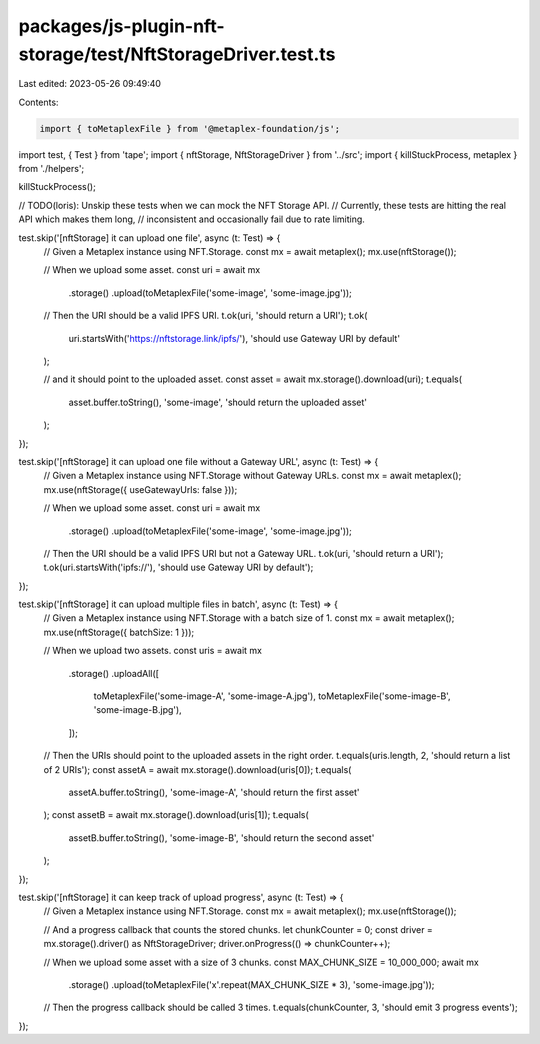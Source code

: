 packages/js-plugin-nft-storage/test/NftStorageDriver.test.ts
============================================================

Last edited: 2023-05-26 09:49:40

Contents:

.. code-block:: ts

    import { toMetaplexFile } from '@metaplex-foundation/js';
import test, { Test } from 'tape';
import { nftStorage, NftStorageDriver } from '../src';
import { killStuckProcess, metaplex } from './helpers';

killStuckProcess();

// TODO(loris): Unskip these tests when we can mock the NFT Storage API.
// Currently, these tests are hitting the real API which makes them long,
// inconsistent and occasionally fail due to rate limiting.

test.skip('[nftStorage] it can upload one file', async (t: Test) => {
  // Given a Metaplex instance using NFT.Storage.
  const mx = await metaplex();
  mx.use(nftStorage());

  // When we upload some asset.
  const uri = await mx
    .storage()
    .upload(toMetaplexFile('some-image', 'some-image.jpg'));

  // Then the URI should be a valid IPFS URI.
  t.ok(uri, 'should return a URI');
  t.ok(
    uri.startsWith('https://nftstorage.link/ipfs/'),
    'should use Gateway URI by default'
  );

  // and it should point to the uploaded asset.
  const asset = await mx.storage().download(uri);
  t.equals(
    asset.buffer.toString(),
    'some-image',
    'should return the uploaded asset'
  );
});

test.skip('[nftStorage] it can upload one file without a Gateway URL', async (t: Test) => {
  // Given a Metaplex instance using NFT.Storage without Gateway URLs.
  const mx = await metaplex();
  mx.use(nftStorage({ useGatewayUrls: false }));

  // When we upload some asset.
  const uri = await mx
    .storage()
    .upload(toMetaplexFile('some-image', 'some-image.jpg'));

  // Then the URI should be a valid IPFS URI but not a Gateway URL.
  t.ok(uri, 'should return a URI');
  t.ok(uri.startsWith('ipfs://'), 'should use Gateway URI by default');
});

test.skip('[nftStorage] it can upload multiple files in batch', async (t: Test) => {
  // Given a Metaplex instance using NFT.Storage with a batch size of 1.
  const mx = await metaplex();
  mx.use(nftStorage({ batchSize: 1 }));

  // When we upload two assets.
  const uris = await mx
    .storage()
    .uploadAll([
      toMetaplexFile('some-image-A', 'some-image-A.jpg'),
      toMetaplexFile('some-image-B', 'some-image-B.jpg'),
    ]);

  // Then the URIs should point to the uploaded assets in the right order.
  t.equals(uris.length, 2, 'should return a list of 2 URIs');
  const assetA = await mx.storage().download(uris[0]);
  t.equals(
    assetA.buffer.toString(),
    'some-image-A',
    'should return the first asset'
  );
  const assetB = await mx.storage().download(uris[1]);
  t.equals(
    assetB.buffer.toString(),
    'some-image-B',
    'should return the second asset'
  );
});

test.skip('[nftStorage] it can keep track of upload progress', async (t: Test) => {
  // Given a Metaplex instance using NFT.Storage.
  const mx = await metaplex();
  mx.use(nftStorage());

  // And a progress callback that counts the stored chunks.
  let chunkCounter = 0;
  const driver = mx.storage().driver() as NftStorageDriver;
  driver.onProgress(() => chunkCounter++);

  // When we upload some asset with a size of 3 chunks.
  const MAX_CHUNK_SIZE = 10_000_000;
  await mx
    .storage()
    .upload(toMetaplexFile('x'.repeat(MAX_CHUNK_SIZE * 3), 'some-image.jpg'));

  // Then the progress callback should be called 3 times.
  t.equals(chunkCounter, 3, 'should emit 3 progress events');
});


